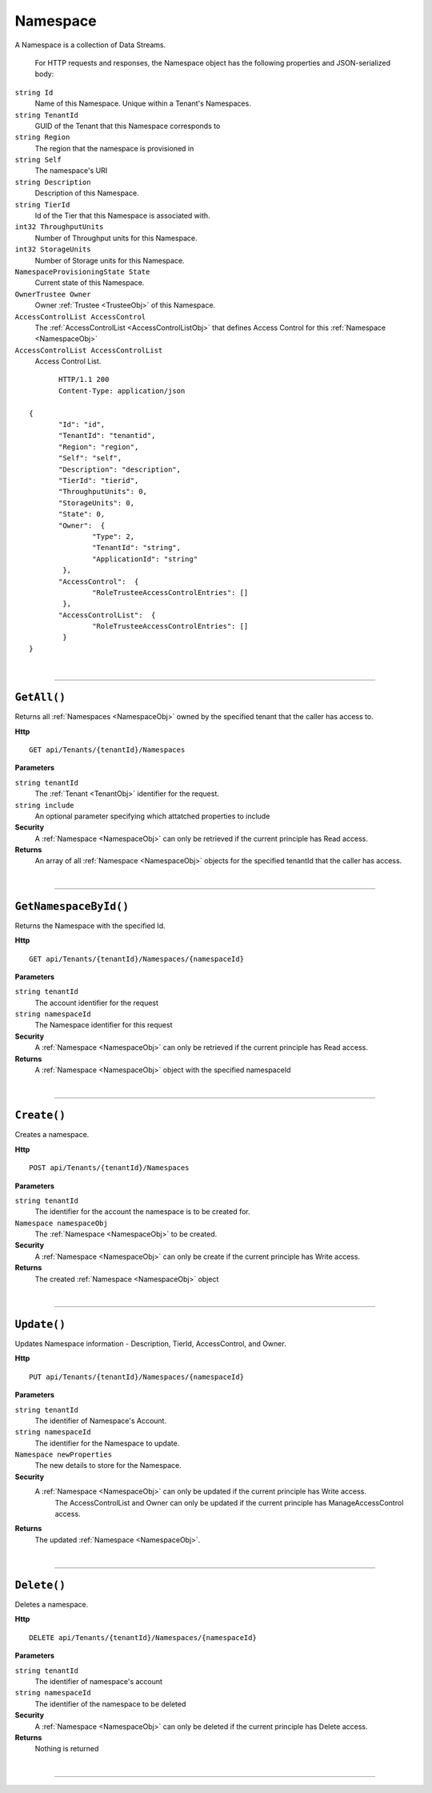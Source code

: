 Namespace
=======================================================

A Namespace is a collection of Data Streams.

	For HTTP requests and responses, the Namespace object has the following properties and JSON-serialized body: 

.. _NamespaceObj: 

``string Id``
	Name of this Namespace. Unique within a Tenant's Namespaces.
``string TenantId``
	GUID of the Tenant that this Namespace corresponds to
``string Region``
	The region that the namespace is provisioned in
``string Self``
	The namespace's URI
``string Description``
	Description of this Namespace.
``string TierId``
	Id of the Tier that this Namespace is associated with.
``int32 ThroughputUnits``
	Number of Throughput units for this Namespace.
``int32 StorageUnits``
	Number of Storage units for this Namespace.
``NamespaceProvisioningState State``
	Current state of this Namespace.
``OwnerTrustee Owner``
	Owner :ref:`Trustee <TrusteeObj>` of this Namespace.
``AccessControlList AccessControl``
	The :ref:`AccessControlList <AccessControlListObj>` that defines Access Control for this :ref:`Namespace <NamespaceObj>`
``AccessControlList AccessControlList``
	Access Control List.

.. highlight:: C#

::

	HTTP/1.1 200
	Content-Type: application/json

 {
	"Id": "id",
	"TenantId": "tenantid",
	"Region": "region",
	"Self": "self",
	"Description": "description",
	"TierId": "tierid",
	"ThroughputUnits": 0,
	"StorageUnits": 0,
	"State": 0,
	"Owner":  {
		"Type": 2,
		"TenantId": "string",
		"ApplicationId": "string"
	 },
	"AccessControl":  {
		"RoleTrusteeAccessControlEntries": []
	 },
	"AccessControlList":  {
		"RoleTrusteeAccessControlEntries": []
	 }
 }

|

**********************

``GetAll()``
--------------------------------------------------------------------

Returns all :ref:`Namespaces <NamespaceObj>` owned by the specified tenant that the caller has access to.

**Http**

::

	GET api/Tenants/{tenantId}/Namespaces

**Parameters**

``string tenantId``
	The :ref:`Tenant <TenantObj>` identifier for the request.
``string include``
	An optional parameter specifying which attatched properties to include

**Security**
	A :ref:`Namespace <NamespaceObj>` can only be retrieved if the current principle has Read access.

**Returns**
	An array of all :ref:`Namespace <NamespaceObj>` objects for the specified tenantId that the caller has access.



|

**********************

``GetNamespaceById()``
--------------------------------------------------------------------

Returns the Namespace with the specified Id.

**Http**

::

	GET api/Tenants/{tenantId}/Namespaces/{namespaceId}

**Parameters**

``string tenantId``
	The account identifier for the request
``string namespaceId``
	The Namespace identifier for this request

**Security**
	A :ref:`Namespace <NamespaceObj>` can only be retrieved if the current principle has Read access.

**Returns**
	A :ref:`Namespace <NamespaceObj>` object with the specified namespaceId



|

**********************

``Create()``
--------------------------------------------------------------------

Creates a namespace.

**Http**

::

	POST api/Tenants/{tenantId}/Namespaces

**Parameters**

``string tenantId``
	The identifier for the account the namespace is to be created for.
``Namespace namespaceObj``
	The :ref:`Namespace <NamespaceObj>` to be created.

**Security**
	A :ref:`Namespace <NamespaceObj>` can only be create if the current principle has Write access.

**Returns**
	The created :ref:`Namespace <NamespaceObj>` object



|

**********************

``Update()``
--------------------------------------------------------------------

Updates Namespace information - Description, TierId, AccessControl, and Owner.

**Http**

::

	PUT api/Tenants/{tenantId}/Namespaces/{namespaceId}

**Parameters**

``string tenantId``
	The identifier of Namespace's Account.
``string namespaceId``
	The identifier for the Namespace to update.
``Namespace newProperties``
	The new details to store for the Namespace.

**Security**
	A :ref:`Namespace <NamespaceObj>` can only be updated if the current principle has Write access.
            The AccessControlList and Owner can only be updated if the current principle has ManageAccessControl access.

**Returns**
	The updated :ref:`Namespace <NamespaceObj>`.



|

**********************

``Delete()``
--------------------------------------------------------------------

Deletes a namespace.

**Http**

::

	DELETE api/Tenants/{tenantId}/Namespaces/{namespaceId}

**Parameters**

``string tenantId``
	The identifier of namespace's account
``string namespaceId``
	The identifier of the namespace to be deleted

**Security**
	A :ref:`Namespace <NamespaceObj>` can only be deleted if the current principle has Delete access.

**Returns**
	Nothing is returned



|

**********************


